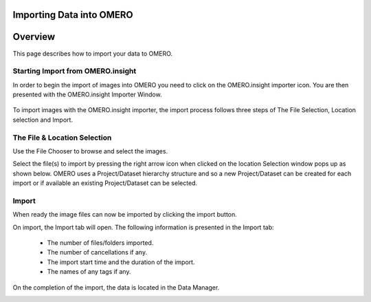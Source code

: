 Importing Data into OMERO 
=========================

Overview
========
This page describes how to import your data to OMERO.


Starting Import from OMERO.insight
----------------------------------
In order to begin the import of images into OMERO you need to click on the OMERO.insight importer icon. You are then presented with the OMERO.insight Importer Window.

 .. image:: graphx/importingData_overview.png


To import images with the OMERO.insight importer, the import process follows three steps of The File Selection, Location selection and Import.


The File & Location Selection 
-----------------------------
Use the File Chooser to browse and select the images.

Select the file(s) to import by pressing the right arrow icon when clicked on the location Selection window pops up as shown below. OMERO uses a Project/Dataset hierarchy structure and so a new Project/Dataset can be created for each import or if available an existing Project/Dataset can be selected.


.. image:: graphx/importingData_locationselection.png


Import
------
When ready the image files can now be imported by clicking the import button.

On import, the Import tab will open. The following information is presented in the Import tab:

  * The  number of files/folders imported.
  * The  number of cancellations if any.
  * The import start time and the duration of the import.
  * The names of any tags if any.


 
On the completion of the import, the data is located in the Data Manager.

.. image:: graphx/importingData_importcomplete.png






